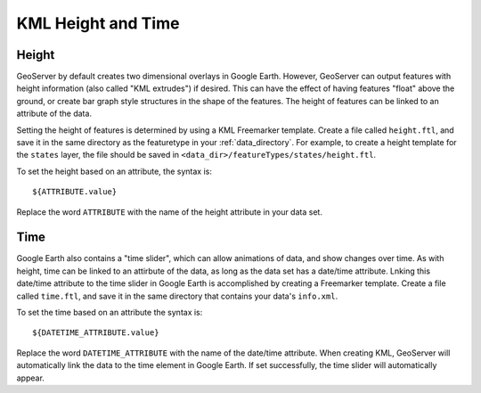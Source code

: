 .. _ge_feature_kml_height_time:

KML Height and Time
===================

Height
------

GeoServer by default creates two dimensional overlays in Google Earth.  However, GeoServer can output features with height information (also called "KML extrudes") if desired. This can have the effect of having features "float" above the ground, or create bar graph style structures in the shape of the features. The height of features can be linked to an attribute of the data.

Setting the height of features is determined by using a KML Freemarker template. Create a file called ``height.ftl``, and save it in the same directory as the featuretype in your :ref:`data_directory`. For example, to create a height template for the ``states`` layer, the file should be saved in ``<data_dir>/featureTypes/states/height.ftl``.

To set the height based on an attribute, the syntax is::

   ${ATTRIBUTE.value}

Replace the word ``ATTRIBUTE`` with the name of the height attribute in your data set.

Time
----

Google Earth also contains a "time slider", which can allow animations of data, and show changes over time.  As with height, time can be linked to an attirbute of the data, as long as the data set has a date/time attribute. Lnking this date/time attribute to the time slider in Google Earth is accomplished by creating a Freemarker template. Create a file called ``time.ftl``, and save it in the same  directory that contains your data's ``info.xml``.

To set the time based on an attribute the syntax is::

   ${DATETIME_ATTRIBUTE.value}

Replace the word ``DATETIME_ATTRIBUTE`` with the name of the date/time attribute. When creating KML, GeoServer will automatically link the data to the time element in Google Earth. If set successfully, the time slider will automatically appear.